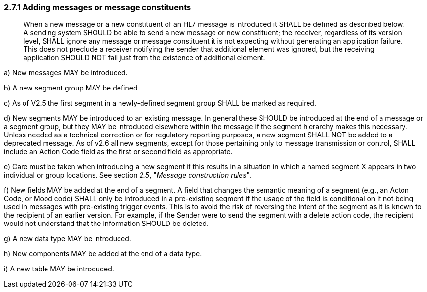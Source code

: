 === 2.7.1 Adding messages or message constituents

____
When a new message or a new constituent of an HL7 message is introduced it SHALL be defined as described below. A sending system SHOULD be able to send a new message or new constituent; the receiver, regardless of its version level, SHALL ignore any message or message constituent it is not expecting without generating an application failure. This does not preclude a receiver notifying the sender that additional element was ignored, but the receiving application SHOULD NOT fail just from the existence of additional element.
____

{empty}a) New messages MAY be introduced.

{empty}b) A new segment group MAY be defined.

{empty}c) As of V2.5 the first segment in a newly-defined segment group SHALL be marked as required.

{empty}d) New segments MAY be introduced to an existing message. In general these SHOULD be introduced at the end of a message or a segment group, but they MAY be introduced elsewhere within the message if the segment hierarchy makes this necessary. Unless needed as a technical correction or for regulatory reporting purposes, a new segment SHALL NOT be added to a deprecated message. As of v2.6 all new segments, except for those pertaining only to message transmission or control, SHALL include an Action Code field as the first or second field as appropriate.

{empty}e) Care must be taken when introducing a new segment if this results in a situation in which a named segment X appears in two individual or group locations. See section _2.5_, "_Message construction rules_".

{empty}f) New fields MAY be added at the end of a segment. A field that changes the semantic meaning of a segment (e.g., an Acton Code, or Mood code) SHALL only be introduced in a pre-existing segment if the usage of the field is conditional on it not being used in messages with pre-existing trigger events. This is to avoid the risk of reversing the intent of the segment as it is known to the recipient of an earlier version. For example, if the Sender were to send the segment with a delete action code, the recipient would not understand that the information SHOULD be deleted.

{empty}g) A new data type MAY be introduced.

{empty}h) New components MAY be added at the end of a data type.

{empty}i) A new table MAY be introduced.


